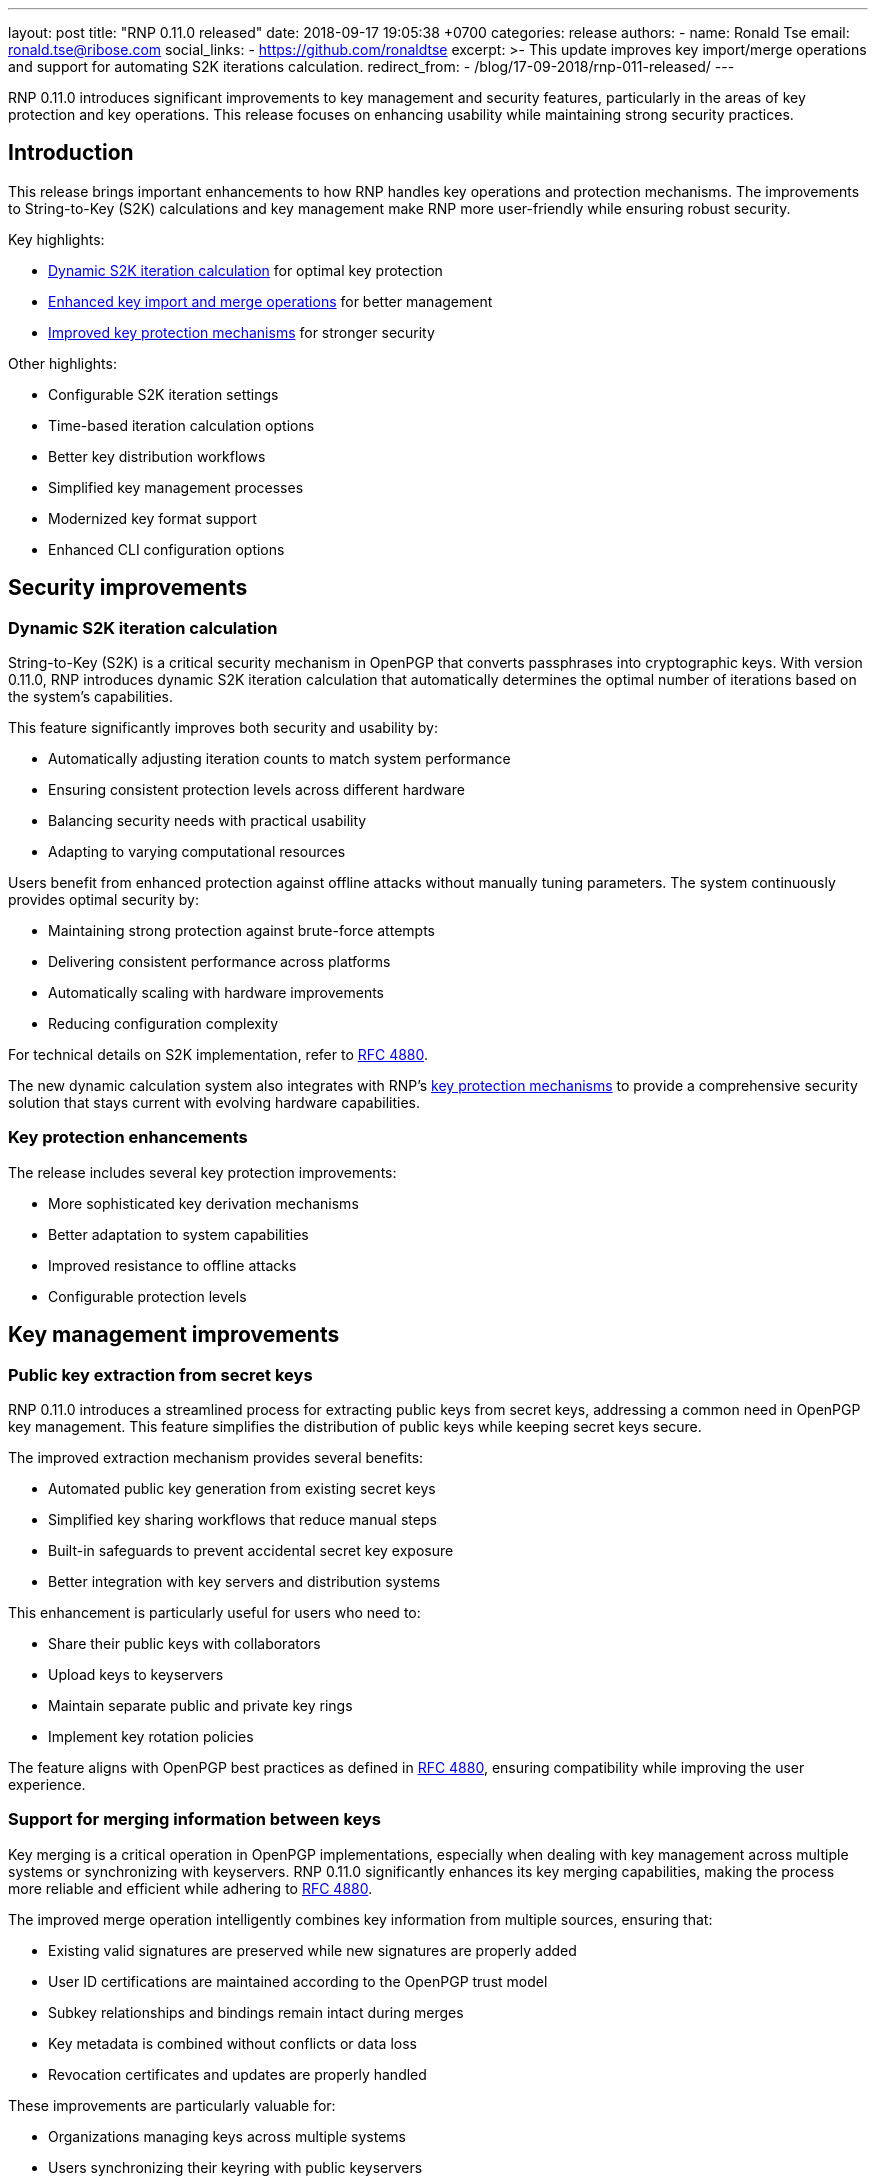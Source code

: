 ---
layout: post
title:  "RNP 0.11.0 released"
date:   2018-09-17 19:05:38 +0700
categories: release
authors:
  - name: Ronald Tse
    email: ronald.tse@ribose.com
    social_links:
      - https://github.com/ronaldtse
excerpt: >-
  This update improves key import/merge operations and support for automating S2K iterations calculation.
redirect_from:
  - /blog/17-09-2018/rnp-011-released/
---

RNP 0.11.0 introduces significant improvements to key management and security
features, particularly in the areas of key protection and key operations. This
release focuses on enhancing usability while maintaining strong security
practices.

== Introduction

This release brings important enhancements to how RNP handles key operations and
protection mechanisms. The improvements to String-to-Key (S2K) calculations and
key management make RNP more user-friendly while ensuring robust security.

Key highlights:

* <<s2k-iterations,Dynamic S2K iteration calculation>> for optimal key protection
* <<key-operations,Enhanced key import and merge operations>> for better management
* <<key-protection,Improved key protection mechanisms>> for stronger security

Other highlights:

* Configurable S2K iteration settings
* Time-based iteration calculation options
* Better key distribution workflows
* Simplified key management processes
* Modernized key format support
* Enhanced CLI configuration options


[[s2k-iterations]]
== Security improvements

=== Dynamic S2K iteration calculation

String-to-Key (S2K) is a critical security mechanism in OpenPGP that converts
passphrases into cryptographic keys. With version 0.11.0, RNP introduces dynamic
S2K iteration calculation that automatically determines the optimal number of
iterations based on the system's capabilities.

This feature significantly improves both security and usability by:

* Automatically adjusting iteration counts to match system performance
* Ensuring consistent protection levels across different hardware
* Balancing security needs with practical usability
* Adapting to varying computational resources

Users benefit from enhanced protection against offline attacks without manually
tuning parameters. The system continuously provides optimal security by:

* Maintaining strong protection against brute-force attempts
* Delivering consistent performance across platforms
* Automatically scaling with hardware improvements
* Reducing configuration complexity

For technical details on S2K implementation, refer to
https://tools.ietf.org/html/rfc4880[RFC 4880].

The new dynamic calculation system also integrates with RNP's
<<key-protection,key protection mechanisms>> to provide a comprehensive security
solution that stays current with evolving hardware capabilities.

[[key-protection]]
=== Key protection enhancements

The release includes several key protection improvements:

* More sophisticated key derivation mechanisms
* Better adaptation to system capabilities
* Improved resistance to offline attacks
* Configurable protection levels

[[key-operations]]
== Key management improvements

=== Public key extraction from secret keys

RNP 0.11.0 introduces a streamlined process for extracting public keys from secret
keys, addressing a common need in OpenPGP key management. This feature simplifies
the distribution of public keys while keeping secret keys secure.

The improved extraction mechanism provides several benefits:

* Automated public key generation from existing secret keys
* Simplified key sharing workflows that reduce manual steps
* Built-in safeguards to prevent accidental secret key exposure
* Better integration with key servers and distribution systems

This enhancement is particularly useful for users who need to:

* Share their public keys with collaborators
* Upload keys to keyservers
* Maintain separate public and private key rings
* Implement key rotation policies

The feature aligns with OpenPGP best practices as defined in
https://tools.ietf.org/html/rfc4880[RFC 4880],
ensuring compatibility while improving the user experience.

=== Support for merging information between keys

Key merging is a critical operation in OpenPGP implementations, especially when
dealing with key management across multiple systems or synchronizing with
keyservers. RNP 0.11.0 significantly enhances its key merging capabilities,
making the process more reliable and efficient while adhering to
https://tools.ietf.org/html/rfc4880[RFC 4880].

The improved merge operation intelligently combines key information from multiple sources, ensuring that:

* Existing valid signatures are preserved while new signatures are properly added
* User ID certifications are maintained according to the OpenPGP trust model
* Subkey relationships and bindings remain intact during merges
* Key metadata is combined without conflicts or data loss
* Revocation certificates and updates are properly handled

These improvements are particularly valuable for:

* Organizations managing keys across multiple systems
* Users synchronizing their keyring with public keyservers
* Collaborative environments where keys are shared among team members
* Automated key management systems and PKI implementations

The enhanced merging capabilities align with modern OpenPGP implementations
while providing better reliability and consistency in key management operations.
Users can expect smoother key synchronization processes and reduced manual
intervention when managing distributed keys.

=== Discontinuation of old SSH key support

Discontinued old SSH key support in RNP 0.11.0 includes the removal of legacy
methods and interfaces to ensure better security and maintainability.

== Command-line interface improvements

=== S2K configuration options

New CLI options provide better control over key protection:

* Custom S2K iteration count settings
* Time-based iteration calculation
* Dynamic defaults for optimal security
* Better user control over protection levels

== Looking ahead

RNP 0.11.0 establishes better foundations for:

* Robust key protection
* Simplified key management
* Improved usability
* Modern security practices

These improvements demonstrate RNP's commitment to providing secure and
user-friendly OpenPGP implementations.

For detailed technical information and the complete list of changes, please
visit the https://github.com/rnpgp/rnp/releases/tag/v0.11.0[release page].
